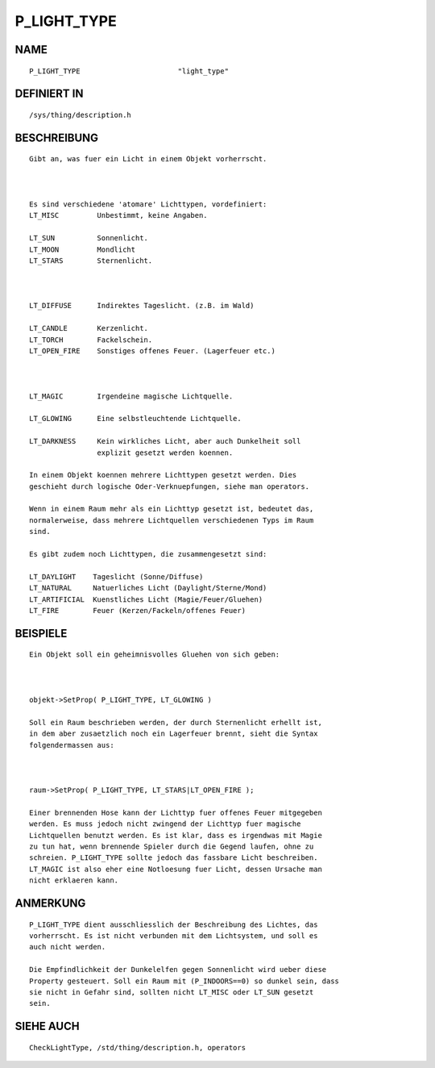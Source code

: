 P_LIGHT_TYPE
============

NAME
----
::

    P_LIGHT_TYPE                       "light_type"

DEFINIERT IN
------------
::

    /sys/thing/description.h

BESCHREIBUNG
------------
::

    Gibt an, was fuer ein Licht in einem Objekt vorherrscht. 

    

    Es sind verschiedene 'atomare' Lichttypen, vordefiniert:
    LT_MISC         Unbestimmt, keine Angaben.

    LT_SUN          Sonnenlicht.
    LT_MOON         Mondlicht 
    LT_STARS        Sternenlicht.

    

    LT_DIFFUSE      Indirektes Tageslicht. (z.B. im Wald)

    LT_CANDLE       Kerzenlicht.
    LT_TORCH        Fackelschein.
    LT_OPEN_FIRE    Sonstiges offenes Feuer. (Lagerfeuer etc.)

    

    LT_MAGIC        Irgendeine magische Lichtquelle.

    LT_GLOWING      Eine selbstleuchtende Lichtquelle.

    LT_DARKNESS     Kein wirkliches Licht, aber auch Dunkelheit soll
                    explizit gesetzt werden koennen.

    In einem Objekt koennen mehrere Lichttypen gesetzt werden. Dies
    geschieht durch logische Oder-Verknuepfungen, siehe man operators.

    Wenn in einem Raum mehr als ein Lichttyp gesetzt ist, bedeutet das, 
    normalerweise, dass mehrere Lichtquellen verschiedenen Typs im Raum 
    sind.

    Es gibt zudem noch Lichttypen, die zusammengesetzt sind:

    LT_DAYLIGHT    Tageslicht (Sonne/Diffuse)
    LT_NATURAL     Natuerliches Licht (Daylight/Sterne/Mond)
    LT_ARTIFICIAL  Kuenstliches Licht (Magie/Feuer/Gluehen)
    LT_FIRE        Feuer (Kerzen/Fackeln/offenes Feuer)

BEISPIELE
---------
::

    Ein Objekt soll ein geheimnisvolles Gluehen von sich geben:

    

    objekt->SetProp( P_LIGHT_TYPE, LT_GLOWING )

    Soll ein Raum beschrieben werden, der durch Sternenlicht erhellt ist,
    in dem aber zusaetzlich noch ein Lagerfeuer brennt, sieht die Syntax
    folgendermassen aus:

    

    raum->SetProp( P_LIGHT_TYPE, LT_STARS|LT_OPEN_FIRE );

    Einer brennenden Hose kann der Lichttyp fuer offenes Feuer mitgegeben 
    werden. Es muss jedoch nicht zwingend der Lichttyp fuer magische
    Lichtquellen benutzt werden. Es ist klar, dass es irgendwas mit Magie
    zu tun hat, wenn brennende Spieler durch die Gegend laufen, ohne zu 
    schreien. P_LIGHT_TYPE sollte jedoch das fassbare Licht beschreiben.
    LT_MAGIC ist also eher eine Notloesung fuer Licht, dessen Ursache man
    nicht erklaeren kann.

ANMERKUNG
---------
::

    P_LIGHT_TYPE dient ausschliesslich der Beschreibung des Lichtes, das 
    vorherrscht. Es ist nicht verbunden mit dem Lichtsystem, und soll es
    auch nicht werden.

    Die Empfindlichkeit der Dunkelelfen gegen Sonnenlicht wird ueber diese
    Property gesteuert. Soll ein Raum mit (P_INDOORS==0) so dunkel sein, dass
    sie nicht in Gefahr sind, sollten nicht LT_MISC oder LT_SUN gesetzt
    sein.

SIEHE AUCH
----------
::

    CheckLightType, /std/thing/description.h, operators

